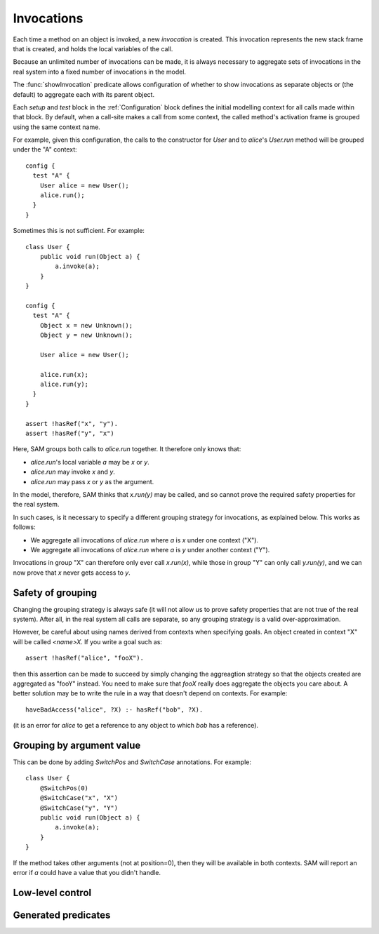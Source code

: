 Invocations
===========

Each time a method on an object is invoked, a new *invocation* is created.
This invocation represents the new stack frame that is created, and holds
the local variables of the call.

Because an unlimited number of invocations can be made, it is always
necessary to aggregate sets of invocations in the real system into a fixed number
of invocations in the model.

The :func:`showInvocation` predicate allows configuration of whether to
show invocations as separate objects or (the default) to aggregate each
with its parent object.

Each `setup` and `test` block in the :ref:`Configuration` block defines the 
initial modelling context for all calls made within that block. By default,
when a call-site makes a call from some context, the called method's activation
frame is grouped using the same context name.

For example, given this configuration, the calls to the constructor for `User`
and to `alice`'s `User.run` method will be grouped under the "A" context::

  config {
    test "A" {
      User alice = new User();
      alice.run();
    }
  }

Sometimes this is not sufficient. For example::

  class User {
      public void run(Object a) {
          a.invoke(a);
      }
  }

  config {
    test "A" {
      Object x = new Unknown();
      Object y = new Unknown();

      User alice = new User();

      alice.run(x);
      alice.run(y);
    }
  }

  assert !hasRef("x", "y").
  assert !hasRef("y", "x")

.. sam-output:: invocations-over-aggregation

Here, SAM groups both calls to `alice.run` together. It therefore only knows that:

* `alice.run`'s local variable `a` may be `x` or `y`.
* `alice.run` may invoke `x` and `y`.
* `alice.run` may pass `x` or `y` as the argument.

In the model, therefore, SAM thinks that `x.run(y)` may be called, and so cannot prove the required
safety properties for the real system.

In such cases, is it necessary to specify a different grouping strategy for invocations, as explained
below. This works as follows:

* We aggregate all invocations of `alice.run` where `a` is `x` under one context ("X").
* We aggregate all invocations of `alice.run` where `a` is `y` under another context ("Y").

Invocations in group "X" can therefore only ever call `x.run(x)`, while those in group "Y"
can only call `y.run(y)`, and we can now prove that `x` never gets access to `y`.

Safety of grouping
------------------

Changing the grouping strategy is always safe (it will not allow us to prove safety properties
that are not true of the real system). After all, in the real system all calls are separate, so any
grouping strategy is a valid over-approximation.

However, be careful about using names derived from contexts when specifying goals. An object created in 
context "X" will be called `<name>X`. If you write a goal such as::

  assert !hasRef("alice", "fooX").

then this assertion can be made to succeed by simply changing the aggreagtion strategy so that the objects
created are aggregated as "fooY" instead. You need to make sure that `fooX` really does aggregate
the objects you care about. A better solution may be to write the rule in a way
that doesn't depend on contexts. For example::

  haveBadAccess("alice", ?X) :- hasRef("bob", ?X).

(it is an error for `alice` to get a reference to any object to which `bob` has a reference).


Grouping by argument value
--------------------------

This can be done by adding `SwitchPos` and `SwitchCase` annotations. For example::

  class User {
      @SwitchPos(0)
      @SwitchCase("x", "X")
      @SwitchCase("y", "Y")
      public void run(Object a) {
          a.invoke(a);
      }
  }

If the method takes other arguments (not at position=0), then they will be available in
both contexts. SAM will report an error if `a` could have a value that you didn't handle.

.. function:: SwitchPos(?Method, ?Pos)

   Invocations of this function should be aggregated in groups based on the values
   passed in argument number ?Pos (starting from zero).

.. function:: SwitchCase(?Method, ?Value, ?Context)

   Defines which values map to which contexts.

Low-level control
-----------------

.. function:: newObject(?Object, ?Invocation, ?ChildType, ?NewObject)

   Aggregate all new objects of type `Type` created by `Object` the context
   `Invocation` into a single object `NewObject`. For example::

     newObject("factory", "clientA", "Proxy", "newProxiesForA").
     newObject("factory", "otherClients", "Proxy", "newProxiesForOthers").

.. function:: methodDoesContextMapping(?Method)

   Normally, when a caller calls a method in a particular context, the target method
   becomes active in the same context and receives all the values as arguments.
   This disables both behaviours, allowing it to be replaced by custom rules. If you
   enable this for a method, you will need to set :func:`didCall`/6 based on `didCall`/5
   somehow and arrange for :func:`mayReceive` to get set based on :func:`maySend`/5.

.. function:: methodMatches(?CallSite, ?Target, ?Method)

   When `CallSite` invokes `Target`, `Method` is a method that could be invoked. Normally this
   is true when the method name in `CallSite` equals the name of `Method`, but there are extra
   cases to support unknown caller and target types.

Generated predicates
--------------------

.. function:: realNewObject(?Object, ?Invocation, ?ChildType, ?NewChild)

   The `realNewObject` relation is copied from `newObject`, but has a suitable
   default whenever `newObject` wasn't defined.

.. function:: realInitialInvocation(?Object, ?Method, ?Invocation)

   Usually based on :func:`initialInvocation`, but if `Object` is of type `Unknown` and has
   no initialInvocation defined, then it gets an "unknown" context assigned to it. Note that
   the third parameter is a `Method` here, not a `MethodName`.


